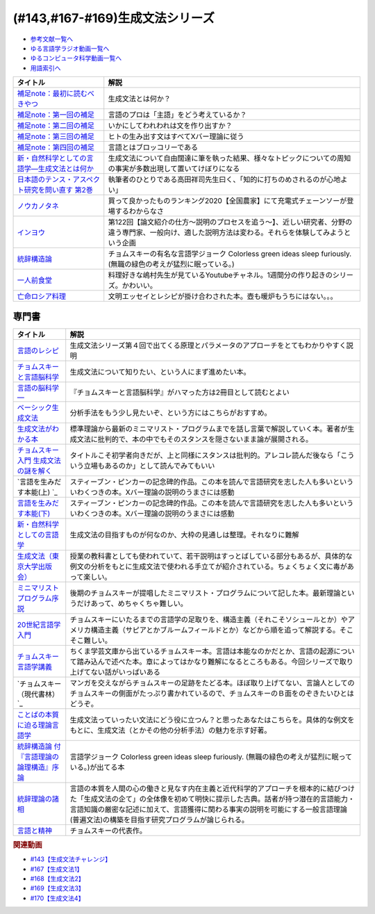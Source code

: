 .. _生成文法シリーズ参考文献:

.. :ref:`参考文献:生成文法シリーズ <生成文法シリーズ参考文献>`

(#143,#167-#169)生成文法シリーズ
=================================

* `参考文献一覧へ </reference/>`_ 
* `ゆる言語学ラジオ動画一覧へ </videos/yurugengo_radio_list.html>`_ 
* `ゆるコンピュータ科学動画一覧へ </videos/yurucomputer_radio_list.html>`_ 
* `用語索引へ </genindex.html>`_ 

.. raw:: html

  <!--補足note--><a href="https://note.com/yurugengo/n/na61f96a5c4a7" target="_blank"><img border="0" src="https://assets.st-note.com/production/uploads/images/88724500/rectangle_large_type_2_808d65e581664426cafc5fc2b112087b.png?width=800" width="100"></a>
  <!--第一回の補足--><a href="https://note.com/yurugengo/n/na0898a259113" target="_blank"><img border="0" src="https://assets.st-note.com/production/uploads/images/88723465/rectangle_large_type_2_b337bbe240c6115c75d9cd80e8ddd330.jpeg?width=800" width="100"></a>
  <!--第二回の補足--><a href="https://note.com/yurugengo/n/n2ba3be15b33a" target="_blank"><img border="0" src="https://assets.st-note.com/production/uploads/images/88928412/rectangle_large_type_2_1d4fd202432e4a73e0aef5775eceaf16.jpeg?width=800" width="100"></a>
  <!--第三回の補足--><a href="https://note.com/yurugengo/n/naf851fc4bb91" target="_blank"><img border="0" src="https://assets.st-note.com/production/uploads/images/88929072/rectangle_large_type_2_c25ba6e85d5b8428cca487f93d3f4588.jpeg?width=800" width="100"></a>
  <!--第四回の補足--><a href="https://note.com/yurugengo/n/nbe8105cea9b7" target="_blank"><img border="0" src="https://assets.st-note.com/production/uploads/images/89106659/rectangle_large_type_2_4e13f82364d171da25d22d1b6eaafa98.jpeg?width=800" width="100"></a>
  <!--新・自然科学としての言語学―生成文法とは何か--><a href="https://www.amazon.co.jp/%E6%96%B0%E3%83%BB%E8%87%AA%E7%84%B6%E7%A7%91%E5%AD%A6%E3%81%A8%E3%81%97%E3%81%A6%E3%81%AE%E8%A8%80%E8%AA%9E%E5%AD%A6%E2%80%95%E7%94%9F%E6%88%90%E6%96%87%E6%B3%95%E3%81%A8%E3%81%AF%E4%BD%95%E3%81%8B-%E3%81%A1%E3%81%8F%E3%81%BE%E5%AD%A6%E8%8A%B8%E6%96%87%E5%BA%AB-%E7%A6%8F%E4%BA%95-%E7%9B%B4%E6%A8%B9/dp/4480094962?__mk_ja_JP=%E3%82%AB%E3%82%BF%E3%82%AB%E3%83%8A&crid=2PMDUULHNX9L0&keywords=%E6%96%B0%E3%83%BB%E8%87%AA%E7%84%B6%E7%A7%91%E5%AD%A6%E3%81%A8%E3%81%97%E3%81%A6%E3%81%AE%E8%A8%80%E8%AA%9E%E5%AD%A6&qid=1657195222&sprefix=%E6%96%B0+%E8%87%AA%E7%84%B6%E7%A7%91%E5%AD%A6%E3%81%A8%E3%81%97%E3%81%A6%E3%81%AE%E8%A8%80%E8%AA%9E%E5%AD%A6%2Caps%2C138&sr=8-1&linkCode=li1&tag=takaoutputblo-22&linkId=05dedb699869560d385cf82c64271125&language=ja_JP&ref_=as_li_ss_il" target="_blank"><img border="0" src="//ws-fe.amazon-adsystem.com/widgets/q?_encoding=UTF8&ASIN=4480094962&Format=_SL110_&ID=AsinImage&MarketPlace=JP&ServiceVersion=20070822&WS=1&tag=takaoutputblo-22&language=ja_JP" ></a><img src="https://ir-jp.amazon-adsystem.com/e/ir?t=takaoutputblo-22&language=ja_JP&l=li1&o=9&a=4480094962" width="1" height="1" border="0" alt="" style="border:none !important; margin:0px !important;" />
  <!--日本語のテンス・アスペクト研究を問い直す 第2巻--><a href="https://www.amazon.co.jp/%E6%97%A5%E6%9C%AC%E8%AA%9E%E3%81%AE%E3%83%86%E3%83%B3%E3%82%B9%E3%83%BB%E3%82%A2%E3%82%B9%E3%83%9A%E3%82%AF%E3%83%88%E7%A0%94%E7%A9%B6%E3%82%92%E5%95%8F%E3%81%84%E7%9B%B4%E3%81%99-%E7%AC%AC2%E5%B7%BB%E2%80%94%E3%80%8C%E3%81%97%E3%81%9F%E3%80%8D%E3%80%8C%E3%81%97%E3%81%A6%E3%81%84%E3%82%8B%E3%80%8D%E3%81%AE%E4%B8%96%E7%95%8C-%E5%BA%B5%E5%8A%9F%E9%9B%84/dp/4894767821?__mk_ja_JP=%E3%82%AB%E3%82%BF%E3%82%AB%E3%83%8A&crid=2AJWPLJB9DN3I&keywords=%E6%97%A5%E6%9C%AC%E8%AA%9E%E3%81%AE%E3%83%86%E3%83%B3%E3%82%B9%E3%83%BB%E3%82%A2%E3%82%B9%E3%83%9A%E3%82%AF%E3%83%88%E7%A0%94%E7%A9%B6%E3%82%92%E5%95%8F%E3%81%84%E7%9B%B4%E3%81%99%EF%BC%92&qid=1657196247&sprefix=%E6%97%A5%E6%9C%AC%E8%AA%9E%E3%81%AE%E3%83%86%E3%83%B3%E3%82%B9+%E3%82%A2%E3%82%B9%E3%83%9A%E3%82%AF%E3%83%88%E7%A0%94%E7%A9%B6%E3%82%92%E5%95%8F%E3%81%84%E7%9B%B4%E3%81%992%2Caps%2C556&sr=8-1&linkCode=li1&tag=takaoutputblo-22&linkId=2fa7b31496e10d55730eae10e3c6cf0e&language=ja_JP&ref_=as_li_ss_il" target="_blank"><img border="0" src="//ws-fe.amazon-adsystem.com/widgets/q?_encoding=UTF8&ASIN=4894767821&Format=_SL110_&ID=AsinImage&MarketPlace=JP&ServiceVersion=20070822&WS=1&tag=takaoutputblo-22&language=ja_JP" ></a><img src="https://ir-jp.amazon-adsystem.com/e/ir?t=takaoutputblo-22&language=ja_JP&l=li1&o=9&a=4894767821" width="1" height="1" border="0" alt="" style="border:none !important; margin:0px !important;" />
  <!--ノウカノタネ--><a href="https://open.spotify.com/episode/5X7zg5TeUnexGDznLge3mL" target="_blank"><img border="0" src="https://i.scdn.co/image/21d9ecabf49f6349b094de10a3450a6037cfc00a" width="100"></a>
  <!--第122回【論文紹介の仕方〜説明のプロセスを追う〜】--><a href="https://open.spotify.com/episode/4VSSOIXzwyG7aO53Xc8a2u" target="_blank"><img border="0" src="https://i.scdn.co/image/ab67656300005f1f552a16897182126c8c839b57" width="100"></a>
  <!--統辞構造論--><a href="https://www.amazon.co.jp/%E7%B5%B1%E8%BE%9E%E6%A7%8B%E9%80%A0%E8%AB%96-%E4%BB%98%E3%80%8E%E8%A8%80%E8%AA%9E%E7%90%86%E8%AB%96%E3%81%AE%E8%AB%96%E7%90%86%E6%A7%8B%E9%80%A0%E3%80%8F%E5%BA%8F%E8%AB%96-%E5%B2%A9%E6%B3%A2%E6%96%87%E5%BA%AB-%E3%83%8E%E3%83%BC%E3%83%A0%E3%83%BB%E3%83%81%E3%83%A7%E3%83%A0%E3%82%B9%E3%82%AD%E3%83%BC/dp/4003369513?__mk_ja_JP=%E3%82%AB%E3%82%BF%E3%82%AB%E3%83%8A&crid=2FO274Q1F6Q7L&keywords=%E7%B5%B1%E6%B2%BB%E6%A7%8B%E9%80%A0%E8%AB%96&qid=1660984890&sprefix=%E7%B5%B1%E6%B2%BB%E6%A7%8B%E9%80%A0%E8%AB%96%2Caps%2C250&sr=8-1&linkCode=li1&tag=takaoutputblo-22&linkId=2bd23d7b4ed6c5bb128dbadf69ba060a&language=ja_JP&ref_=as_li_ss_il" target="_blank"><img border="0" src="//ws-fe.amazon-adsystem.com/widgets/q?_encoding=UTF8&ASIN=4003369513&Format=_SL110_&ID=AsinImage&MarketPlace=JP&ServiceVersion=20070822&WS=1&tag=takaoutputblo-22&language=ja_JP" ></a><img src="https://ir-jp.amazon-adsystem.com/e/ir?t=takaoutputblo-22&language=ja_JP&l=li1&o=9&a=4003369513" width="1" height="1" border="0" alt="" style="border:none !important; margin:0px !important;" />
  <!--一人前食堂--><a href="https://www.youtube.com/channel/UCk8HTeS7wRRam6nEKZkH1eA" target="_blank"><img border="0" src="https://pbs.twimg.com/profile_images/1330038774710087682/p69i6qVA_400x400.jpg" width="100"></a>
  <!--亡命ロシア料理--><a href="https://www.amazon.co.jp/%E4%BA%A1%E5%91%BD%E3%83%AD%E3%82%B7%E3%82%A2%E6%96%99%E7%90%86-%E3%83%94%E3%83%A7%E3%83%BC%E3%83%88%E3%83%AB-%E3%83%AF%E3%82%A4%E3%83%AA/dp/4896424581?__mk_ja_JP=%E3%82%AB%E3%82%BF%E3%82%AB%E3%83%8A&crid=27S5ZG9LZ0ROG&keywords=%E4%BA%A1%E5%91%BD%E3%83%AD%E3%82%B7%E3%82%A2%E6%96%99%E7%90%86&qid=1662193935&sprefix=%E4%BA%A1%E5%91%BD%E3%83%AD%E3%82%B7%E3%82%A2%E6%96%99%E7%90%86%2Caps%2C421&sr=8-1&linkCode=li1&tag=takaoutputblo-22&linkId=b218399c78efefa9d02364977fd494f1&language=ja_JP&ref_=as_li_ss_il" target="_blank"><img border="0" src="//ws-fe.amazon-adsystem.com/widgets/q?_encoding=UTF8&ASIN=4896424581&Format=_SL110_&ID=AsinImage&MarketPlace=JP&ServiceVersion=20070822&WS=1&tag=takaoutputblo-22&language=ja_JP" ></a><img src="https://ir-jp.amazon-adsystem.com/e/ir?t=takaoutputblo-22&language=ja_JP&l=li1&o=9&a=4896424581" width="1" height="1" border="0" alt="" style="border:none !important; margin:0px !important;" />

+---------------------------------------------------+-------------------------------------------------------------------------------------------------------------------------------------------------------+
|                     タイトル                      |                                                                         解説                                                                          |
+===================================================+=======================================================================================================================================================+
| `補足note：最初に読むべきやつ`_                   | 生成文法とは何か？                                                                                                                                    |
+---------------------------------------------------+-------------------------------------------------------------------------------------------------------------------------------------------------------+
| `補足note：第一回の補足`_                         | 言語のプロは「主語」をどう考えているか？                                                                                                              |
+---------------------------------------------------+-------------------------------------------------------------------------------------------------------------------------------------------------------+
| `補足note：第二回の補足`_                         | いかにしてわれわれは文を作り出すか？                                                                                                                  |
+---------------------------------------------------+-------------------------------------------------------------------------------------------------------------------------------------------------------+
| `補足note：第三回の補足`_                         | ヒトの生み出す文はすべてXバー理論に従う                                                                                                               |
+---------------------------------------------------+-------------------------------------------------------------------------------------------------------------------------------------------------------+
| `補足note：第四回の補足`_                         | 言語とはブロッコリーである                                                                                                                            |
+---------------------------------------------------+-------------------------------------------------------------------------------------------------------------------------------------------------------+
| `新・自然科学としての言語学―生成文法とは何か`_    | 生成文法について自由闊達に筆を執った結果、様々なトピックについての周知の事実が多数出現して置いてけぼりになる                                          |
+---------------------------------------------------+-------------------------------------------------------------------------------------------------------------------------------------------------------+
| `日本語のテンス・アスペクト研究を問い直す 第2巻`_ | 執筆者のひとりである高田祥司先生曰く、「知的に打ちのめされるのが心地よい」                                                                            |
+---------------------------------------------------+-------------------------------------------------------------------------------------------------------------------------------------------------------+
| `ノウカノタネ`_                                   | 買って良かったものランキング2020【全国農家】にて充電式チェーンソーが登場するわからなさ                                                                |
+---------------------------------------------------+-------------------------------------------------------------------------------------------------------------------------------------------------------+
| `インヨウ`_                                       | 第122回【論文紹介の仕方〜説明のプロセスを追う〜】、近しい研究者、分野の違う専門家、一般向け、適した説明方法は変わる。それらを体験してみようという企画 |
+---------------------------------------------------+-------------------------------------------------------------------------------------------------------------------------------------------------------+
| `統辞構造論`_                                     | チョムスキーの有名な言語学ジョーク Colorless green ideas sleep furiously. (無職の緑色の考えが猛烈に眠っている。)                                      |
+---------------------------------------------------+-------------------------------------------------------------------------------------------------------------------------------------------------------+
| `一人前食堂`_                                     | 料理好きな嶋村先生が見ているYoutubeチャネル。1週間分の作り起きのシリーズ。かわいい。                                                                  |
+---------------------------------------------------+-------------------------------------------------------------------------------------------------------------------------------------------------------+
| `亡命ロシア料理`_                                 | 文明エッセイとレシピが掛け合わされた本。壺も暖炉もうちにはない。。。                                                                                  |
+---------------------------------------------------+-------------------------------------------------------------------------------------------------------------------------------------------------------+
.. _補足note：第四回の補足: https://note.com/yurugengo/n/nbe8105cea9b7
.. _補足note：第三回の補足: https://note.com/yurugengo/n/naf851fc4bb91
.. _亡命ロシア料理: https://amzn.to/3fZcubO
.. _一人前食堂: https://www.youtube.com/watch?v=XdzeUUurlok&list=PLWOR5pq2MIZC_5GrwUj4bQS9GeBZbDk7W
.. _補足note：第二回の補足: https://assets.st-note.com/production/uploads/images/88928412/rectangle_large_type_2_1d4fd202432e4a73e0aef5775eceaf16.jpeg?width=800
.. _補足note：第一回の補足: https://note.com/yurugengo/n/na0898a259113
.. _補足note：最初に読むべきやつ: https://note.com/yurugengo/n/na61f96a5c4a7
.. _統辞構造論: https://amzn.to/3Exz9pS

.. _ノウカノタネ: https://open.spotify.com/episode/5X7zg5TeUnexGDznLge3mL
.. _インヨウ: https://open.spotify.com/episode/4VSSOIXzwyG7aO53Xc8a2u
.. _日本語のテンス・アスペクト研究を問い直す 第2巻: https://amzn.to/3OkJUgB
.. _新・自然科学としての言語学―生成文法とは何か: https://amzn.to/3PinBcQ


専門書
------------

.. raw:: html

  <!--言語のレシピ--><a href="https://www.amazon.co.jp/%E8%A8%80%E8%AA%9E%E3%81%AE%E3%83%AC%E3%82%B7%E3%83%94%E2%80%95%E2%80%95%E5%A4%9A%E6%A7%98%E6%80%A7%E3%81%AB%E3%81%B2%E3%81%9D%E3%82%80%E6%99%AE%E9%81%8D%E6%80%A7%E3%82%92%E3%82%82%E3%81%A8%E3%82%81%E3%81%A6-%E5%B2%A9%E6%B3%A2%E7%8F%BE%E4%BB%A3%E6%96%87%E5%BA%AB-%E3%83%9E%E3%83%BC%E3%82%AF%E3%83%BB%EF%BC%A3%EF%BC%8E%E3%83%99%E3%82%A4%E3%82%AB%E3%83%BC/dp/4006002475?&linkCode=li1&tag=takaoutputblo-22&linkId=10234e60fd06b2f39bea7449438a4531&language=ja_JP&ref_=as_li_ss_il" target="_blank"><img border="0" src="//ws-fe.amazon-adsystem.com/widgets/q?_encoding=UTF8&ASIN=4006002475&Format=_SL110_&ID=AsinImage&MarketPlace=JP&ServiceVersion=20070822&WS=1&tag=takaoutputblo-22&language=ja_JP" ></a><img src="https://ir-jp.amazon-adsystem.com/e/ir?t=takaoutputblo-22&language=ja_JP&l=li1&o=9&a=4006002475" width="1" height="1" border="0" alt="" style="border:none !important; margin:0px !important;" />
  <!--チョムスキーと言語脳科学--><a href="https://www.amazon.co.jp/%E3%83%81%E3%83%A7%E3%83%A0%E3%82%B9%E3%82%AD%E3%83%BC%E3%81%A8%E8%A8%80%E8%AA%9E%E8%84%B3%E7%A7%91%E5%AD%A6-%E3%82%A4%E3%83%B3%E3%82%BF%E3%83%BC%E3%83%8A%E3%82%B7%E3%83%A7%E3%83%8A%E3%83%AB%E6%96%B0%E6%9B%B8-%E9%85%92%E4%BA%95-%E9%82%A6%E5%98%89/dp/4797680377?__mk_ja_JP=%E3%82%AB%E3%82%BF%E3%82%AB%E3%83%8A&crid=2G5YKMRAEF28J&keywords=%E3%83%81%E3%83%A7%E3%83%A0%E3%82%B9%E3%82%AD%E3%83%BC%E3%81%A8%E8%A8%80%E8%AA%9E%E8%84%B3%E7%A7%91%E5%AD%A6&qid=1665127176&qu=eyJxc2MiOiIxLjQzIiwicXNhIjoiMC42MiIsInFzcCI6IjAuMzEifQ%3D%3D&sprefix=%E3%83%81%E3%83%A7%E3%83%A0%E3%82%B9%E3%82%AD%E3%83%BC%E3%81%A8%E8%A8%80%E8%AA%9E%E8%84%B3%E7%A7%91%E5%AD%A6%2Caps%2C189&sr=8-1&linkCode=li1&tag=takaoutputblo-22&linkId=4b0d7f76df665d4746c31fea467d837a&language=ja_JP&ref_=as_li_ss_il" target="_blank"><img border="0" src="//ws-fe.amazon-adsystem.com/widgets/q?_encoding=UTF8&ASIN=4797680377&Format=_SL110_&ID=AsinImage&MarketPlace=JP&ServiceVersion=20070822&WS=1&tag=takaoutputblo-22&language=ja_JP" ></a><img src="https://ir-jp.amazon-adsystem.com/e/ir?t=takaoutputblo-22&language=ja_JP&l=li1&o=9&a=4797680377" width="1" height="1" border="0" alt="" style="border:none !important; margin:0px !important;" />
  <!--言語の脳科学―--><a href="https://www.amazon.co.jp/%E8%A8%80%E8%AA%9E%E3%81%AE%E8%84%B3%E7%A7%91%E5%AD%A6%E2%80%95%E8%84%B3%E3%81%AF%E3%81%A9%E3%81%AE%E3%82%88%E3%81%86%E3%81%AB%E3%81%93%E3%81%A8%E3%81%B0%E3%82%92%E7%94%9F%E3%81%BF%E3%81%A0%E3%81%99%E3%81%8B-%E4%B8%AD%E5%85%AC%E6%96%B0%E6%9B%B8-%E9%85%92%E4%BA%95-%E9%82%A6%E5%98%89/dp/4121016475?__mk_ja_JP=%E3%82%AB%E3%82%BF%E3%82%AB%E3%83%8A&crid=GOFJFDH8GGB0&keywords=%E8%A8%80%E8%AA%9E%E3%81%AE%E8%84%B3%E7%A7%91%E5%AD%A6%E2%80%95%E8%84%B3%E3%81%AF%E3%81%A9%E3%81%AE%E3%82%88%E3%81%86%E3%81%AB%E3%81%93%E3%81%A8%E3%81%B0%E3%82%92%E7%94%9F%E3%81%BF%E3%81%A0%E3%81%99%E3%81%8B&qid=1665127241&qu=eyJxc2MiOiIwLjAwIiwicXNhIjoiMC4wMCIsInFzcCI6IjAuMDAifQ%3D%3D&s=digital-text&sprefix=%E8%A8%80%E8%AA%9E%E3%81%AE%E8%84%B3%E7%A7%91%E5%AD%A6+%E8%84%B3%E3%81%AF%E3%81%A9%E3%81%AE%E3%82%88%E3%81%86%E3%81%AB%E3%81%93%E3%81%A8%E3%81%B0%E3%82%92%E7%94%9F%E3%81%BF%E3%81%A0%E3%81%99%E3%81%8B%2Cdigital-text%2C338&sr=1-1&linkCode=li1&tag=takaoutputblo-22&linkId=41c9144012cf310bedb489c9500b90ca&language=ja_JP&ref_=as_li_ss_il" target="_blank"><img border="0" src="//ws-fe.amazon-adsystem.com/widgets/q?_encoding=UTF8&ASIN=4121016475&Format=_SL110_&ID=AsinImage&MarketPlace=JP&ServiceVersion=20070822&WS=1&tag=takaoutputblo-22&language=ja_JP" ></a><img src="https://ir-jp.amazon-adsystem.com/e/ir?t=takaoutputblo-22&language=ja_JP&l=li1&o=9&a=4121016475" width="1" height="1" border="0" alt="" style="border:none !important; margin:0px !important;" />
  <!--ベーシック生成文法--><a href="https://www.amazon.co.jp/%E3%83%99%E3%83%BC%E3%82%B7%E3%83%83%E3%82%AF%E7%94%9F%E6%88%90%E6%96%87%E6%B3%95-%E5%B2%B8%E6%9C%AC-%E7%A7%80%E6%A8%B9/dp/4894764261?__mk_ja_JP=%E3%82%AB%E3%82%BF%E3%82%AB%E3%83%8A&crid=MXXMZRO3GFTA&keywords=%E3%83%99%E3%83%BC%E3%82%B7%E3%83%83%E3%82%AF%E7%94%9F%E6%88%90%E6%96%87%E6%B3%95&qid=1665127308&qu=eyJxc2MiOiIwLjUyIiwicXNhIjoiMC4yOSIsInFzcCI6IjAuMjYifQ%3D%3D&s=books&sprefix=%E3%83%99%E3%83%BC%E3%82%B7%E3%83%83%E3%82%AF%E7%94%9F%E6%88%90%E6%96%87%E6%B3%95%2Cstripbooks%2C195&sr=1-1&linkCode=li1&tag=takaoutputblo-22&linkId=8db0d4765eb7466f12028e8dbaa2b7f6&language=ja_JP&ref_=as_li_ss_il" target="_blank"><img border="0" src="//ws-fe.amazon-adsystem.com/widgets/q?_encoding=UTF8&ASIN=4894764261&Format=_SL110_&ID=AsinImage&MarketPlace=JP&ServiceVersion=20070822&WS=1&tag=takaoutputblo-22&language=ja_JP" ></a><img src="https://ir-jp.amazon-adsystem.com/e/ir?t=takaoutputblo-22&language=ja_JP&l=li1&o=9&a=4894764261" width="1" height="1" border="0" alt="" style="border:none !important; margin:0px !important;" />
  <!--生成文法がわかる本--><a href="https://www.amazon.co.jp/%E7%94%9F%E6%88%90%E6%96%87%E6%B3%95%E3%81%8C%E3%82%8F%E3%81%8B%E3%82%8B%E6%9C%AC-%E7%94%BA%E7%94%B0-%E5%81%A5/dp/4327376809?__mk_ja_JP=%E3%82%AB%E3%82%BF%E3%82%AB%E3%83%8A&crid=10R21R0TTN1LE&keywords=%E7%94%9F%E6%88%90%E6%96%87%E6%B3%95%E3%81%8C%E3%82%8F%E3%81%8B%E3%82%8B%E6%9C%AC&qid=1665127343&qu=eyJxc2MiOiIwLjAwIiwicXNhIjoiMC4wMCIsInFzcCI6IjAuMDAifQ%3D%3D&s=books&sprefix=%E7%94%9F%E6%88%90%E6%96%87%E6%B3%95%E3%81%8C%E3%82%8F%E3%81%8B%E3%82%8B%E6%9C%AC+%2Cstripbooks%2C166&sr=1-1&linkCode=li1&tag=takaoutputblo-22&linkId=297bb8a0d849c605cdf1bfee31a4cc06&language=ja_JP&ref_=as_li_ss_il" target="_blank"><img border="0" src="//ws-fe.amazon-adsystem.com/widgets/q?_encoding=UTF8&ASIN=4327376809&Format=_SL110_&ID=AsinImage&MarketPlace=JP&ServiceVersion=20070822&WS=1&tag=takaoutputblo-22&language=ja_JP" ></a><img src="https://ir-jp.amazon-adsystem.com/e/ir?t=takaoutputblo-22&language=ja_JP&l=li1&o=9&a=4327376809" width="1" height="1" border="0" alt="" style="border:none !important; margin:0px !important;" />
  <!--チョムスキー入門 生成文法の謎を解く--><a href="https://www.amazon.co.jp/%E3%83%81%E3%83%A7%E3%83%A0%E3%82%B9%E3%82%AD%E3%83%BC%E5%85%A5%E9%96%80-%E7%94%9F%E6%88%90%E6%96%87%E6%B3%95%E3%81%AE%E8%AC%8E%E3%82%92%E8%A7%A3%E3%81%8F-%E5%85%89%E6%96%87%E7%A4%BE%E6%96%B0%E6%9B%B8-%E7%94%BA%E7%94%B0-%E5%81%A5/dp/433403344X?_encoding=UTF8&qid=1665127444&sr=1-1&linkCode=li1&tag=takaoutputblo-22&linkId=17dd5e1af8f474f4280935d474c54a8e&language=ja_JP&ref_=as_li_ss_il" target="_blank"><img border="0" src="//ws-fe.amazon-adsystem.com/widgets/q?_encoding=UTF8&ASIN=433403344X&Format=_SL110_&ID=AsinImage&MarketPlace=JP&ServiceVersion=20070822&WS=1&tag=takaoutputblo-22&language=ja_JP" ></a><img src="https://ir-jp.amazon-adsystem.com/e/ir?t=takaoutputblo-22&language=ja_JP&l=li1&o=9&a=433403344X" width="1" height="1" border="0" alt="" style="border:none !important; margin:0px !important;" />
  <!--言語を生みだす本能(上) --><a href="https://www.amazon.co.jp/%E8%A8%80%E8%AA%9E%E3%82%92%E7%94%9F%E3%81%BF%E3%81%A0%E3%81%99%E6%9C%AC%E8%83%BD-%E4%B8%8A-NHK%E3%83%96%E3%83%83%E3%82%AF%E3%82%B9-%E3%82%B9%E3%83%86%E3%82%A3%E3%83%BC%E3%83%96%E3%83%B3-%E3%83%94%E3%83%B3%E3%82%AB%E3%83%BC/dp/4140017406?__mk_ja_JP=%E3%82%AB%E3%82%BF%E3%82%AB%E3%83%8A&crid=2FIRSDFKV8YOA&keywords=%E8%A8%80%E8%AA%9E%E3%82%92%E7%94%9F%E3%81%BF%E5%87%BA%E3%81%99%E6%9C%AC%E8%83%BD+%E4%B8%8A%E3%83%BB%E4%B8%8B%EF%BC%88NHK%E5%87%BA%E7%89%88%EF%BC%89&qid=1665127468&qu=eyJxc2MiOiIwLjAxIiwicXNhIjoiMC4wMCIsInFzcCI6IjAuMDAifQ%3D%3D&s=books&sprefix=%E8%A8%80%E8%AA%9E%E3%82%92%E7%94%9F%E3%81%BF%E5%87%BA%E3%81%99%E6%9C%AC%E8%83%BD+%E4%B8%8A+%E4%B8%8B+nhk%E5%87%BA%E7%89%88+%2Cstripbooks%2C176&sr=1-1&linkCode=li1&tag=takaoutputblo-22&linkId=ab15623689283ad796a23a7024b40cb9&language=ja_JP&ref_=as_li_ss_il" target="_blank"><img border="0" src="//ws-fe.amazon-adsystem.com/widgets/q?_encoding=UTF8&ASIN=4140017406&Format=_SL110_&ID=AsinImage&MarketPlace=JP&ServiceVersion=20070822&WS=1&tag=takaoutputblo-22&language=ja_JP" ></a><img src="https://ir-jp.amazon-adsystem.com/e/ir?t=takaoutputblo-22&language=ja_JP&l=li1&o=9&a=4140017406" width="1" height="1" border="0" alt="" style="border:none !important; margin:0px !important;" />
  <!--言語を生みだす本能(下)--><a href="https://www.amazon.co.jp/%E8%A8%80%E8%AA%9E%E3%82%92%E7%94%9F%E3%81%BF%E3%81%A0%E3%81%99%E6%9C%AC%E8%83%BD-%E4%B8%8B-NHK%E3%83%96%E3%83%83%E3%82%AF%E3%82%B9-%E3%82%B9%E3%83%86%E3%82%A3%E3%83%BC%E3%83%96%E3%83%B3-%E3%83%94%E3%83%B3%E3%82%AB%E3%83%BC/dp/4140017414?&linkCode=li1&tag=takaoutputblo-22&linkId=00425538680ebb2bf71994c05ce493ef&language=ja_JP&ref_=as_li_ss_il" target="_blank"><img border="0" src="//ws-fe.amazon-adsystem.com/widgets/q?_encoding=UTF8&ASIN=4140017414&Format=_SL110_&ID=AsinImage&MarketPlace=JP&ServiceVersion=20070822&WS=1&tag=takaoutputblo-22&language=ja_JP" ></a><img src="https://ir-jp.amazon-adsystem.com/e/ir?t=takaoutputblo-22&language=ja_JP&l=li1&o=9&a=4140017414" width="1" height="1" border="0" alt="" style="border:none !important; margin:0px !important;" />
  <!--新・自然科学としての言語学--><a href="https://www.amazon.co.jp/%E6%96%B0%E3%83%BB%E8%87%AA%E7%84%B6%E7%A7%91%E5%AD%A6%E3%81%A8%E3%81%97%E3%81%A6%E3%81%AE%E8%A8%80%E8%AA%9E%E5%AD%A6%E2%80%95%E7%94%9F%E6%88%90%E6%96%87%E6%B3%95%E3%81%A8%E3%81%AF%E4%BD%95%E3%81%8B-%E3%81%A1%E3%81%8F%E3%81%BE%E5%AD%A6%E8%8A%B8%E6%96%87%E5%BA%AB-%E7%A6%8F%E4%BA%95-%E7%9B%B4%E6%A8%B9/dp/4480094962?__mk_ja_JP=%E3%82%AB%E3%82%BF%E3%82%AB%E3%83%8A&crid=3322I7205O48H&keywords=%E6%96%B0%E3%83%BB%E8%87%AA%E7%84%B6%E7%A7%91%E5%AD%A6%E3%81%A8%E3%81%97%E3%81%A6%E3%81%AE%E8%A8%80%E8%AA%9E%E5%AD%A6%E2%80%95%E7%94%9F%E6%88%90%E6%96%87%E6%B3%95%E3%81%A8%E3%81%AF%E4%BD%95%E3%81%8B+%28%E3%81%A1%E3%81%8F%E3%81%BE%E5%AD%A6%E8%8A%B8%E6%96%87%E5%BA%AB%29&qid=1665127510&qu=eyJxc2MiOiIwLjAwIiwicXNhIjoiMC4wMCIsInFzcCI6IjAuMDAifQ%3D%3D&s=books&sprefix=%E6%96%B0+%E8%87%AA%E7%84%B6%E7%A7%91%E5%AD%A6%E3%81%A8%E3%81%97%E3%81%A6%E3%81%AE%E8%A8%80%E8%AA%9E%E5%AD%A6+%E7%94%9F%E6%88%90%E6%96%87%E6%B3%95%E3%81%A8%E3%81%AF%E4%BD%95%E3%81%8B+%E3%81%A1%E3%81%8F%E3%81%BE%E5%AD%A6%E8%8A%B8%E6%96%87%E5%BA%AB+%2Cstripbooks%2C217&sr=1-1&linkCode=li1&tag=takaoutputblo-22&linkId=07de588c73aba261fc3e20d3c9e9d545&language=ja_JP&ref_=as_li_ss_il" target="_blank"><img border="0" src="//ws-fe.amazon-adsystem.com/widgets/q?_encoding=UTF8&ASIN=4480094962&Format=_SL110_&ID=AsinImage&MarketPlace=JP&ServiceVersion=20070822&WS=1&tag=takaoutputblo-22&language=ja_JP" ></a><img src="https://ir-jp.amazon-adsystem.com/e/ir?t=takaoutputblo-22&language=ja_JP&l=li1&o=9&a=4480094962" width="1" height="1" border="0" alt="" style="border:none !important; margin:0px !important;" />
  <!--生成文法--><a href="https://www.amazon.co.jp/%E7%94%9F%E6%88%90%E6%96%87%E6%B3%95-%E6%B8%A1%E8%BE%BA-%E6%98%8E/dp/413082015X?__mk_ja_JP=%E3%82%AB%E3%82%BF%E3%82%AB%E3%83%8A&crid=3QTSFT3APR75I&keywords=%E7%94%9F%E6%88%90%E6%96%87%E6%B3%95%EF%BC%88%E6%9D%B1%E4%BA%AC%E5%A4%A7%E5%AD%A6%E5%87%BA%E7%89%88%E4%BC%9A%EF%BC%89&qid=1665127530&s=books&sprefix=%E7%94%9F%E6%88%90%E6%96%87%E6%B3%95+%E6%9D%B1%E4%BA%AC%E5%A4%A7%E5%AD%A6%E5%87%BA%E7%89%88%E4%BC%9A+%2Cstripbooks%2C175&sr=1-2&linkCode=li1&tag=takaoutputblo-22&linkId=179aecba329d4fd58ee6d3d3f598645a&language=ja_JP&ref_=as_li_ss_il" target="_blank"><img border="0" src="//ws-fe.amazon-adsystem.com/widgets/q?_encoding=UTF8&ASIN=413082015X&Format=_SL110_&ID=AsinImage&MarketPlace=JP&ServiceVersion=20070822&WS=1&tag=takaoutputblo-22&language=ja_JP" ></a><img src="https://ir-jp.amazon-adsystem.com/e/ir?t=takaoutputblo-22&language=ja_JP&l=li1&o=9&a=413082015X" width="1" height="1" border="0" alt="" style="border:none !important; margin:0px !important;" />
  <!--ミニマリストプログラム序説--><a href="https://www.amazon.co.jp/%E3%83%9F%E3%83%8B%E3%83%9E%E3%83%AA%E3%82%B9%E3%83%88%E3%83%97%E3%83%AD%E3%82%B0%E3%83%A9%E3%83%A0%E5%BA%8F%E8%AA%AC%E2%80%95%E7%94%9F%E6%88%90%E6%96%87%E6%B3%95%E3%81%AE%E3%81%82%E3%82%89%E3%81%9F%E3%81%AA%E6%8C%91%E6%88%A6-%E3%82%B7%E3%83%AA%E3%83%BC%E3%82%BA%E3%83%BB%E8%A8%80%E8%AA%9E%E5%AD%A6%E3%83%95%E3%83%AD%E3%83%B3%E3%83%86%E3%82%A3%E3%82%A2-%E6%B8%A1%E8%BE%BA-%E6%98%8E/dp/4469212946?__mk_ja_JP=%E3%82%AB%E3%82%BF%E3%82%AB%E3%83%8A&crid=1YYEJUO4F39ON&keywords=%E3%83%9F%E3%83%8B%E3%83%9E%E3%83%AA%E3%82%B9%E3%83%88%E3%83%97%E3%83%AD%E3%82%B0%E3%83%A9%E3%83%A0%E5%BA%8F%E8%AA%AC%E2%80%95%E7%94%9F%E6%88%90%E6%96%87%E6%B3%95%E3%81%AE%E3%81%82%E3%82%89%E3%81%9F%E3%81%AA%E6%8C%91%E6%88%A6%EF%BC%88%E5%A4%A7%E4%BF%AE%E9%A4%A8%E6%9B%B8%E5%BA%97%EF%BC%89&qid=1665127561&qu=eyJxc2MiOiIwLjAxIiwicXNhIjoiMC4wMCIsInFzcCI6IjAuMDAifQ%3D%3D&s=books&sprefix=%E3%83%9F%E3%83%8B%E3%83%9E%E3%83%AA%E3%82%B9%E3%83%88%E3%83%97%E3%83%AD%E3%82%B0%E3%83%A9%E3%83%A0%E5%BA%8F%E8%AA%AC+%E7%94%9F%E6%88%90%E6%96%87%E6%B3%95%E3%81%AE%E3%81%82%E3%82%89%E3%81%9F%E3%81%AA%E6%8C%91%E6%88%A6+%E5%A4%A7%E4%BF%AE%E9%A4%A8%E6%9B%B8%E5%BA%97+%2Cstripbooks%2C181&sr=1-1&linkCode=li1&tag=takaoutputblo-22&linkId=55321619b4b37cae346525bb88e0d621&language=ja_JP&ref_=as_li_ss_il" target="_blank"><img border="0" src="//ws-fe.amazon-adsystem.com/widgets/q?_encoding=UTF8&ASIN=4469212946&Format=_SL110_&ID=AsinImage&MarketPlace=JP&ServiceVersion=20070822&WS=1&tag=takaoutputblo-22&language=ja_JP" ></a><img src="https://ir-jp.amazon-adsystem.com/e/ir?t=takaoutputblo-22&language=ja_JP&l=li1&o=9&a=4469212946" width="1" height="1" border="0" alt="" style="border:none !important; margin:0px !important;" />
  <!--20世紀言語学入門--><a href="https://www.amazon.co.jp/20%E4%B8%96%E7%B4%80%E8%A8%80%E8%AA%9E%E5%AD%A6%E5%85%A5%E9%96%80-%E8%AC%9B%E8%AB%87%E7%A4%BE%E7%8F%BE%E4%BB%A3%E6%96%B0%E6%9B%B8-%E5%8A%A0%E8%B3%80%E9%87%8E%E4%BA%95-%E7%A7%80%E4%B8%80/dp/4061492489?__mk_ja_JP=%E3%82%AB%E3%82%BF%E3%82%AB%E3%83%8A&crid=O7R8H370QAC9&keywords=20%E4%B8%96%E7%B4%80%E8%A8%80%E8%AA%9E%E5%AD%A6%E5%85%A5%E9%96%80+%28%E8%AC%9B%E8%AB%87%E7%A4%BE%E7%8F%BE%E4%BB%A3%E6%96%B0%E6%9B%B8%29&qid=1665127588&s=books&sprefix=20%E4%B8%96%E7%B4%80%E8%A8%80%E8%AA%9E%E5%AD%A6%E5%85%A5%E9%96%80+%E8%AC%9B%E8%AB%87%E7%A4%BE%E7%8F%BE%E4%BB%A3%E6%96%B0%E6%9B%B8+%2Cstripbooks%2C187&sr=1-1&linkCode=li1&tag=takaoutputblo-22&linkId=8720e63cb2fa4d1a88e3fa3d7b3f2458&language=ja_JP&ref_=as_li_ss_il" target="_blank"><img border="0" src="//ws-fe.amazon-adsystem.com/widgets/q?_encoding=UTF8&ASIN=4061492489&Format=_SL110_&ID=AsinImage&MarketPlace=JP&ServiceVersion=20070822&WS=1&tag=takaoutputblo-22&language=ja_JP" ></a><img src="https://ir-jp.amazon-adsystem.com/e/ir?t=takaoutputblo-22&language=ja_JP&l=li1&o=9&a=4061492489" width="1" height="1" border="0" alt="" style="border:none !important; margin:0px !important;" />
  <!--チョムスキー言語学講義--><a href="https://www.amazon.co.jp/%E3%83%81%E3%83%A7%E3%83%A0%E3%82%B9%E3%82%AD%E3%83%BC%E8%A8%80%E8%AA%9E%E5%AD%A6%E8%AC%9B%E7%BE%A9-%E8%A8%80%E8%AA%9E%E3%81%AF%E3%81%84%E3%81%8B%E3%81%AB%E3%81%97%E3%81%A6%E9%80%B2%E5%8C%96%E3%81%97%E3%81%9F%E3%81%8B-%E3%81%A1%E3%81%8F%E3%81%BE%E5%AD%A6%E8%8A%B8%E6%96%87%E5%BA%AB-%E3%83%8E%E3%83%BC%E3%83%A0-%E3%83%81%E3%83%A7%E3%83%A0%E3%82%B9%E3%82%AD%E3%83%BC/dp/4480098275?__mk_ja_JP=%E3%82%AB%E3%82%BF%E3%82%AB%E3%83%8A&crid=SIRYVRT4X41M&keywords=%E3%83%81%E3%83%A7%E3%83%A0%E3%82%B9%E3%82%AD%E3%83%BC%E8%A8%80%E8%AA%9E%E5%AD%A6%E8%AC%9B%E7%BE%A9%3A+%E8%A8%80%E8%AA%9E%E3%81%AF%E3%81%84%E3%81%8B%E3%81%AB%E3%81%97%E3%81%A6%E9%80%B2%E5%8C%96%E3%81%97%E3%81%9F%E3%81%8B+%28%E3%81%A1%E3%81%8F%E3%81%BE%E5%AD%A6%E8%8A%B8%E6%96%87%E5%BA%AB%29&qid=1665127616&qu=eyJxc2MiOiIwLjAxIiwicXNhIjoiMC4wMCIsInFzcCI6IjAuMDAifQ%3D%3D&s=books&sprefix=%E3%83%81%E3%83%A7%E3%83%A0%E3%82%B9%E3%82%AD%E3%83%BC%E8%A8%80%E8%AA%9E%E5%AD%A6%E8%AC%9B%E7%BE%A9+%E8%A8%80%E8%AA%9E%E3%81%AF%E3%81%84%E3%81%8B%E3%81%AB%E3%81%97%E3%81%A6%E9%80%B2%E5%8C%96%E3%81%97%E3%81%9F%E3%81%8B+%E3%81%A1%E3%81%8F%E3%81%BE%E5%AD%A6%E8%8A%B8%E6%96%87%E5%BA%AB+%2Cstripbooks%2C176&sr=1-1&linkCode=li1&tag=takaoutputblo-22&linkId=a0bfa196ccf405742fe8bdf578db5ee5&language=ja_JP&ref_=as_li_ss_il" target="_blank"><img border="0" src="//ws-fe.amazon-adsystem.com/widgets/q?_encoding=UTF8&ASIN=4480098275&Format=_SL110_&ID=AsinImage&MarketPlace=JP&ServiceVersion=20070822&WS=1&tag=takaoutputblo-22&language=ja_JP" ></a><img src="https://ir-jp.amazon-adsystem.com/e/ir?t=takaoutputblo-22&language=ja_JP&l=li1&o=9&a=4480098275" width="1" height="1" border="0" alt="" style="border:none !important; margin:0px !important;" />
  <!--チョムスキー（現代書林） --><a href="https://www.amazon.co.jp/%E3%83%81%E3%83%A7%E3%83%A0%E3%82%B9%E3%82%AD%E3%83%BC-BEGINNERS%E3%82%B7%E3%83%AA%E3%83%BC%E3%82%BA-%E3%83%87%E3%82%A4%E3%83%B4%E3%82%A3%E3%83%83%E3%83%89-%E3%82%B3%E3%82%B0%E3%82%BA%E3%82%A6%E3%82%A7%E3%83%AB/dp/4768400973?__mk_ja_JP=%E3%82%AB%E3%82%BF%E3%82%AB%E3%83%8A&crid=272P2C2TUFKI9&keywords=%E3%83%81%E3%83%A7%E3%83%A0%E3%82%B9%E3%82%AD%E3%83%BC&qid=1654327344&s=books&sprefix=%E3%83%81%E3%83%A7%E3%83%A0%E3%82%B9%E3%82%AD%E3%83%BC%2Cstripbooks%2C406&sr=1-8&linkCode=li1&tag=takaoutputblo-22&linkId=fa3e2d9c8e8c7ddb7f6288903d5d5afa&language=ja_JP&ref_=as_li_ss_il" target="_blank"><img border="0" src="//ws-fe.amazon-adsystem.com/widgets/q?_encoding=UTF8&ASIN=4768400973&Format=_SL110_&ID=AsinImage&MarketPlace=JP&ServiceVersion=20070822&WS=1&tag=takaoutputblo-22&language=ja_JP" ></a><img src="https://ir-jp.amazon-adsystem.com/e/ir?t=takaoutputblo-22&language=ja_JP&l=li1&o=9&a=4768400973" width="1" height="1" border="0" alt="" style="border:none !important; margin:0px !important;" />
  <!--ことばの本質に迫る理論言語学--><a href="https://www.amazon.co.jp/%E3%81%93%E3%81%A8%E3%81%B0%E3%81%AE%E6%9C%AC%E8%B3%AA%E3%81%AB%E8%BF%AB%E3%82%8B%E7%90%86%E8%AB%96%E8%A8%80%E8%AA%9E%E5%AD%A6-%E7%95%A0%E5%B1%B1%E9%9B%84%E4%BA%8C/dp/4874246141?__mk_ja_JP=%E3%82%AB%E3%82%BF%E3%82%AB%E3%83%8A&crid=36QVH8CHQ6UU3&keywords=%E3%81%93%E3%81%A8%E3%81%B0%E3%81%AE%E6%9C%AC%E8%B3%AA%E3%81%AB%E8%BF%AB%E3%82%8B%E7%90%86%E8%AB%96%E8%A8%80%E8%AA%9E%E5%AD%A6%EF%BC%88%E3%81%8F%E3%82%8D%E3%81%97%E3%81%8A%E5%87%BA%E7%89%88%EF%BC%89&qid=1665127671&qu=eyJxc2MiOiItMC4wMiIsInFzYSI6IjAuMDAiLCJxc3AiOiIwLjAwIn0%3D&s=books&sprefix=%E3%81%93%E3%81%A8%E3%81%B0%E3%81%AE%E6%9C%AC%E8%B3%AA%E3%81%AB%E8%BF%AB%E3%82%8B%E7%90%86%E8%AB%96%E8%A8%80%E8%AA%9E%E5%AD%A6+%E3%81%8F%E3%82%8D%E3%81%97%E3%81%8A%E5%87%BA%E7%89%88+%2Cstripbooks%2C185&sr=1-1&linkCode=li1&tag=takaoutputblo-22&linkId=d0b603dcf79774534e8dbf65dc97a76c&language=ja_JP&ref_=as_li_ss_il" target="_blank"><img border="0" src="//ws-fe.amazon-adsystem.com/widgets/q?_encoding=UTF8&ASIN=4874246141&Format=_SL110_&ID=AsinImage&MarketPlace=JP&ServiceVersion=20070822&WS=1&tag=takaoutputblo-22&language=ja_JP" ></a><img src="https://ir-jp.amazon-adsystem.com/e/ir?t=takaoutputblo-22&language=ja_JP&l=li1&o=9&a=4874246141" width="1" height="1" border="0" alt="" style="border:none !important; margin:0px !important;" />
  <!--統辞構造論 付『言語理論の論理構造』序論--><a href="https://www.amazon.co.jp/%E7%B5%B1%E8%BE%9E%E6%A7%8B%E9%80%A0%E8%AB%96-%E4%BB%98%E3%80%8E%E8%A8%80%E8%AA%9E%E7%90%86%E8%AB%96%E3%81%AE%E8%AB%96%E7%90%86%E6%A7%8B%E9%80%A0%E3%80%8F%E5%BA%8F%E8%AB%96-%E5%B2%A9%E6%B3%A2%E6%96%87%E5%BA%AB-%E3%83%8E%E3%83%BC%E3%83%A0%E3%83%BB%E3%83%81%E3%83%A7%E3%83%A0%E3%82%B9%E3%82%AD%E3%83%BC/dp/4003369513?__mk_ja_JP=%E3%82%AB%E3%82%BF%E3%82%AB%E3%83%8A&crid=2Q5L60MATYLTK&keywords=%E7%B5%B1%E8%BE%9E%E6%A7%8B%E9%80%A0%E8%AB%96+%E4%BB%98%E3%80%8E%E8%A8%80%E8%AA%9E%E7%90%86%E8%AB%96%E3%81%AE%E8%AB%96%E7%90%86%E6%A7%8B%E9%80%A0%E3%80%8F%E5%BA%8F%E8%AB%96+%28%E5%B2%A9%E6%B3%A2%E6%96%87%E5%BA%AB%29+%E6%96%87%E5%BA%AB&qid=1665127697&qu=eyJxc2MiOiItMC4wMSIsInFzYSI6IjAuMDAiLCJxc3AiOiIwLjAwIn0%3D&s=books&sprefix=%E7%B5%B1%E8%BE%9E%E6%A7%8B%E9%80%A0%E8%AB%96+%E4%BB%98+%E8%A8%80%E8%AA%9E%E7%90%86%E8%AB%96%E3%81%AE%E8%AB%96%E7%90%86%E6%A7%8B%E9%80%A0+%E5%BA%8F%E8%AB%96+%E5%B2%A9%E6%B3%A2%E6%96%87%E5%BA%AB+%E6%96%87%E5%BA%AB+%2Cstripbooks%2C188&sr=1-1&linkCode=li1&tag=takaoutputblo-22&linkId=826ee9ac142cd350545d34bcaa74ed50&language=ja_JP&ref_=as_li_ss_il" target="_blank"><img border="0" src="//ws-fe.amazon-adsystem.com/widgets/q?_encoding=UTF8&ASIN=4003369513&Format=_SL110_&ID=AsinImage&MarketPlace=JP&ServiceVersion=20070822&WS=1&tag=takaoutputblo-22&language=ja_JP" ></a><img src="https://ir-jp.amazon-adsystem.com/e/ir?t=takaoutputblo-22&language=ja_JP&l=li1&o=9&a=4003369513" width="1" height="1" border="0" alt="" style="border:none !important; margin:0px !important;" />
  <!--統辞理論の諸相--><a href="https://www.amazon.co.jp/%E7%B5%B1%E8%BE%9E%E7%90%86%E8%AB%96%E3%81%AE%E8%AB%B8%E7%9B%B8%E2%80%95%E2%80%95%E6%96%B9%E6%B3%95%E8%AB%96%E5%BA%8F%E8%AA%AC-%E5%B2%A9%E6%B3%A2%E6%96%87%E5%BA%AB-%E3%83%81%E3%83%A7%E3%83%A0%E3%82%B9%E3%82%AD%E3%83%BC/dp/4003369521?__mk_ja_JP=%E3%82%AB%E3%82%BF%E3%82%AB%E3%83%8A&crid=2LG90ZOFQDDR7&keywords=%E7%B5%B1%E8%BE%9E%E7%90%86%E8%AB%96%E3%81%AE%E8%AB%B8%E7%9B%B8%E2%80%95%E2%80%95%E6%96%B9%E6%B3%95%E8%AB%96%E5%BA%8F%E8%AA%AC+%28%E5%B2%A9%E6%B3%A2%E6%96%87%E5%BA%AB%29&qid=1665127717&qu=eyJxc2MiOiIwLjIwIiwicXNhIjoiMC4wMCIsInFzcCI6IjAuMDAifQ%3D%3D&s=books&sprefix=%E7%B5%B1%E8%BE%9E%E7%90%86%E8%AB%96%E3%81%AE%E8%AB%B8%E7%9B%B8+%E6%96%B9%E6%B3%95%E8%AB%96%E5%BA%8F%E8%AA%AC+%E5%B2%A9%E6%B3%A2%E6%96%87%E5%BA%AB+%2Cstripbooks%2C177&sr=1-1&linkCode=li1&tag=takaoutputblo-22&linkId=623dd61071283bed7e7d06890469c869&language=ja_JP&ref_=as_li_ss_il" target="_blank"><img border="0" src="//ws-fe.amazon-adsystem.com/widgets/q?_encoding=UTF8&ASIN=4003369521&Format=_SL110_&ID=AsinImage&MarketPlace=JP&ServiceVersion=20070822&WS=1&tag=takaoutputblo-22&language=ja_JP" ></a><img src="https://ir-jp.amazon-adsystem.com/e/ir?t=takaoutputblo-22&language=ja_JP&l=li1&o=9&a=4003369521" width="1" height="1" border="0" alt="" style="border:none !important; margin:0px !important;" />
  <!--言語と精神--><a href="https://www.amazon.co.jp/%E8%A8%80%E8%AA%9E%E3%81%A8%E7%B2%BE%E7%A5%9E-%E6%B2%B3%E5%87%BA%E3%83%BB%E7%8F%BE%E4%BB%A3%E3%81%AE%E5%90%8D%E8%91%97-%E3%83%8E%E3%83%BC%E3%83%A0-%E3%83%81%E3%83%A7%E3%83%A0%E3%82%B9%E3%82%AD%E3%83%BC/dp/4309706207?__mk_ja_JP=%E3%82%AB%E3%82%BF%E3%82%AB%E3%83%8A&crid=1VKXEUFG2HG6K&keywords=%E8%A8%80%E8%AA%9E%E3%81%A8%E7%B2%BE%E7%A5%9E+%28%E6%B2%B3%E5%87%BA%E6%9B%B8%E6%88%BF%E6%96%B0%E7%A4%BE%29&qid=1665127739&qu=eyJxc2MiOiItMC4wMCIsInFzYSI6IjAuMDAiLCJxc3AiOiIwLjAwIn0%3D&s=books&sprefix=%E8%A8%80%E8%AA%9E%E3%81%A8%E7%B2%BE%E7%A5%9E+%E6%B2%B3%E5%87%BA%E6%9B%B8%E6%88%BF%E6%96%B0%E7%A4%BE+%2Cstripbooks%2C180&sr=1-1&linkCode=li1&tag=takaoutputblo-22&linkId=6717681ea63d501c3df5329fc3d71b6f&language=ja_JP&ref_=as_li_ss_il" target="_blank"><img border="0" src="//ws-fe.amazon-adsystem.com/widgets/q?_encoding=UTF8&ASIN=4309706207&Format=_SL110_&ID=AsinImage&MarketPlace=JP&ServiceVersion=20070822&WS=1&tag=takaoutputblo-22&language=ja_JP" ></a><img src="https://ir-jp.amazon-adsystem.com/e/ir?t=takaoutputblo-22&language=ja_JP&l=li1&o=9&a=4309706207" width="1" height="1" border="0" alt="" style="border:none !important; margin:0px !important;" />

+--------------------------------------------+----------------------------------------------------------------------------------------------------------------------------------------------------------------------------------------------------------------------------------------------------------------------------------------------------------+
|                  タイトル                  |                                                                                                                                                   解説                                                                                                                                                   |
+============================================+==========================================================================================================================================================================================================================================================================================================+
| `言語のレシピ`_                            | 生成文法シリーズ第４回で出てくる原理とパラメータのアプローチをとてもわかりやすく説明                                                                                                                                                                                                                     |
+--------------------------------------------+----------------------------------------------------------------------------------------------------------------------------------------------------------------------------------------------------------------------------------------------------------------------------------------------------------+
| `チョムスキーと言語脳科学`_                | 生成文法について知りたい、という人にまず進めたい本。                                                                                                                                                                                                                                                     |
+--------------------------------------------+----------------------------------------------------------------------------------------------------------------------------------------------------------------------------------------------------------------------------------------------------------------------------------------------------------+
| `言語の脳科学―`_                           | 『チョムスキーと言語脳科学』がハマった方は2冊目として読むとよい                                                                                                                                                                                                                                          |
+--------------------------------------------+----------------------------------------------------------------------------------------------------------------------------------------------------------------------------------------------------------------------------------------------------------------------------------------------------------+
| `ベーシック生成文法`_                      | 分析手法をもう少し見たいぞ、という方にはこちらがおすすめ。                                                                                                                                                                                                                                               |
+--------------------------------------------+----------------------------------------------------------------------------------------------------------------------------------------------------------------------------------------------------------------------------------------------------------------------------------------------------------+
| `生成文法がわかる本`_                      | 標準理論から最新のミニマリスト・プログラムまでを話し言葉で解説していく本。著者が生成文法に批判的で、本の中でもそのスタンスを隠さないまま論が展開される。                                                                                                                                                 |
+--------------------------------------------+----------------------------------------------------------------------------------------------------------------------------------------------------------------------------------------------------------------------------------------------------------------------------------------------------------+
| `チョムスキー入門 生成文法の謎を解く`_     | タイトルこそ初学者向きだが、上と同様にスタンスは批判的。アレコレ読んだ後なら「こういう立場もあるのか」として読んでみてもいい                                                                                                                                                                             |
+--------------------------------------------+----------------------------------------------------------------------------------------------------------------------------------------------------------------------------------------------------------------------------------------------------------------------------------------------------------+
| `言語を生みだす本能(上) `_                 | スティーブン・ピンカーの記念碑的作品。この本を読んで言語研究を志した人も多いといういわくつきの本。Xバー理論の説明のうまさには感動                                                                                                                                                                        |
+--------------------------------------------+----------------------------------------------------------------------------------------------------------------------------------------------------------------------------------------------------------------------------------------------------------------------------------------------------------+
| `言語を生みだす本能(下)`_                  | スティーブン・ピンカーの記念碑的作品。この本を読んで言語研究を志した人も多いといういわくつきの本。Xバー理論の説明のうまさには感動                                                                                                                                                                        |
+--------------------------------------------+----------------------------------------------------------------------------------------------------------------------------------------------------------------------------------------------------------------------------------------------------------------------------------------------------------+
| `新・自然科学としての言語学`_              | 生成文法の目指すものが何なのか、大枠の見通しは整理。それなりに難解                                                                                                                                                                                                                                       |
+--------------------------------------------+----------------------------------------------------------------------------------------------------------------------------------------------------------------------------------------------------------------------------------------------------------------------------------------------------------+
| `生成文法（東京大学出版会）`_              | 授業の教科書としても使われていて、若干説明はすっとばしている部分もあるが、具体的な例文の分析をもとに生成文法で使われる手立てが紹介されている。ちょくちょく文に毒があって楽しい。                                                                                                                         |
+--------------------------------------------+----------------------------------------------------------------------------------------------------------------------------------------------------------------------------------------------------------------------------------------------------------------------------------------------------------+
| `ミニマリストプログラム序説`_              | 後期のチョムスキーが提唱したミニマリスト・プログラムについて記した本。最新理論というだけあって、めちゃくちゃ難しい。                                                                                                                                                                                     |
+--------------------------------------------+----------------------------------------------------------------------------------------------------------------------------------------------------------------------------------------------------------------------------------------------------------------------------------------------------------+
| `20世紀言語学入門`_                        | チョムスキーにいたるまでの言語学の足取りを、構造主義（それこそソシュールとか）やアメリカ構造主義（サピアとかブルームフィールドとか）などから順を追って解説する。そこそこ難しい。                                                                                                                         |
+--------------------------------------------+----------------------------------------------------------------------------------------------------------------------------------------------------------------------------------------------------------------------------------------------------------------------------------------------------------+
| `チョムスキー言語学講義`_                  | ちくま学芸文庫から出ているチョムスキー本。言語は本能なのかだとか、言語の起源について踏み込んで述べた本。章によってはかなり難解になるところもある。今回シリーズで取り上げてない話がいっぱいある                                                                                                           |
+--------------------------------------------+----------------------------------------------------------------------------------------------------------------------------------------------------------------------------------------------------------------------------------------------------------------------------------------------------------+
| `チョムスキー（現代書林） `_               | マンガを交えながらチョムスキーの足跡をたどる本。ほぼ取り上げてない、言論人としてのチョムスキーの側面がたっぷり書かれているので、チョムスキーのＢ面をのぞきたいひとはどうぞ。                                                                                                                             |
+--------------------------------------------+----------------------------------------------------------------------------------------------------------------------------------------------------------------------------------------------------------------------------------------------------------------------------------------------------------+
| `ことばの本質に迫る理論言語学`_            | 生成文法っていったい文法にどう役に立つん？と思ったあなたはこちらを。具体的な例文をもとに、生成文法（とかその他の分析手法）の魅力を示す好著。                                                                                                                                                             |
+--------------------------------------------+----------------------------------------------------------------------------------------------------------------------------------------------------------------------------------------------------------------------------------------------------------------------------------------------------------+
| `統辞構造論 付『言語理論の論理構造』序論`_ | 言語学ジョーク Colorless green ideas sleep furiously. (無職の緑色の考えが猛烈に眠っている。)が出てる本                                                                                                                                                                                                   |
+--------------------------------------------+----------------------------------------------------------------------------------------------------------------------------------------------------------------------------------------------------------------------------------------------------------------------------------------------------------+
| `統辞理論の諸相`_                          | 言語の本質を人間の心の働きと見なす内在主義と近代科学的アプローチを根本的に結びつけた「生成文法の企て」の全体像を初めて明快に提示した古典。話者が持つ潜在的言語能力・言語知識の厳密な記述に加えて、言語獲得に関わる事実の説明を可能にする一般言語理論(普遍文法)の構築を目指す研究プログラムが論じられる。 |
+--------------------------------------------+----------------------------------------------------------------------------------------------------------------------------------------------------------------------------------------------------------------------------------------------------------------------------------------------------------+
| `言語と精神`_                              | チョムスキーの代表作。                                                                                                                                                                                                                                                                                   |
+--------------------------------------------+----------------------------------------------------------------------------------------------------------------------------------------------------------------------------------------------------------------------------------------------------------------------------------------------------------+
.. _言語と精神: https://amzn.to/3CHBTPc

.. _統辞理論の諸相: 統辞理論の諸相
.. _統辞構造論 付『言語理論の論理構造』序論: https://amzn.to/3etF8Sd
.. _ことばの本質に迫る理論言語学: https://amzn.to/3euDJuH
.. _チョムスキー（現代書林） : https://amzn.to/3ger5k0
.. _チョムスキー言語学講義: https://amzn.to/3yH4pPw
.. _20世紀言語学入門: https://amzn.to/3gdO1iY
.. _ミニマリストプログラム序説: https://amzn.to/3rVqxlt
.. _生成文法（東京大学出版会）: https://amzn.to/3MG0N6b
.. _新・自然科学としての言語学: https://amzn.to/3MzSJ70

.. _言語を生みだす本能(下): https://amzn.to/3yFcuEA
.. _言語を生みだす本能(上) : https://amzn.to/3yJQHeV
.. _チョムスキー入門 生成文法の謎を解く: https://amzn.to/3yHzwus
.. _生成文法がわかる本: https://amzn.to/3ezplRC
.. _ベーシック生成文法: https://amzn.to/3EGcFmD
.. _言語の脳科学―: https://amzn.to/3CHAKam

.. _チョムスキーと言語脳科学: https://amzn.to/3T89ysi
.. _言語のレシピ: https://amzn.to/3D1S9vO


.. rubric:: 関連動画
* `#143【生成文法チャレンジ】`_
* `#167【生成文法1】`_
* `#168【生成文法2】`_
* `#169【生成文法3】`_
* `#170【生成文法4】`_


.. _#143【生成文法チャレンジ】: https://www.youtube.com/watch?v=OAhG061_1Nc
.. _#167【生成文法1】: https://www.youtube.com/watch?v=E49cMz_QwO8
.. _#168【生成文法2】: https://www.youtube.com/watch?v=_xvgxuvfcts
.. _#169【生成文法3】: https://www.youtube.com/watch?v=CYxGKxBZApE
.. _#170【生成文法4】: https://www.youtube.com/watch?v=5Y-nTXVT9hk

